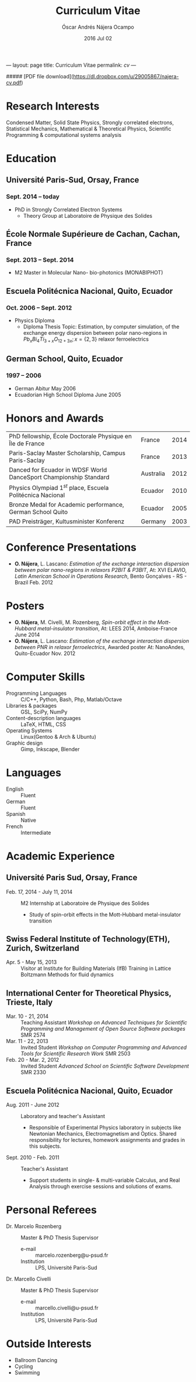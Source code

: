 #+TITLE: Curriculum Vitae
#+AUTHOR: Óscar Andrés Nájera Ocampo
#+EMAIL:  najera.oscar@gmail.com
#+DATE:   2016 Jul 02
#+LATEX_CLASS: moderncv
#+LATEX_CLASS_OPTIONS: [a4paper,11pt]
#+LATEX_HEADER: \usepackage[scale=0.85]{geometry}
#+LATEX_HEADER: \usepackage[utf8]{inputenc}
#+LATEX_HEADER: \usepackage{hyperref}
#+LATEX_HEADER: \moderncvstyle{classic} % CV theme - options include: 'casual' (default), 'classic', 'oldstyle' and 'banking'
#+LATEX_HEADER: \moderncvcolor{blue} % CV color - options include: 'blue' (default), 'orange', 'green', 'red', 'purple', 'grey' and 'black'
#+STARTUP: hideblocks
#+OPTIONS: toc:nil

#+LATEX_HEADER: \name{Oscar}{Najera}
#+LATEX_HEADER: \address{1 Square François Couperin}{92160 Antony}{France}
#+LATEX_HEADER: \phone[mobile]{(+33) 0750908406}
#+LATEX_HEADER: \email{najera.oscar@gmail.com}
#+LATEX_HEADER: \homepage{https://titan-c.github.com}
#+LATEX_HEADER: \photo{./foto2012.jpg}
#+BEGIN_MARKDOWN
---
layout: page
title: Curriculum Vitae
permalink: /cv/
---

##### [PDF file download](https://dl.dropbox.com/u/29005867/najera-cv.pdf)
#+END_MARKDOWN

* Research Interests
Condensed Matter, Solid State Physics, Strongly correlated electrons,
Statistical Mechanics, Mathematical & Theoretical Physics, Scientific
Programming & computational systems analysis
* Education
** Université Paris-Sud, Orsay, France
*** *Sept. 2014 -- today*
- PhD in Strongly Correlated Electron Systems
    - Theory Group at Laboratoire de Physique des Solides
** École Normale Supérieure de Cachan, Cachan, France
*** *Sept. 2013 -- Sept. 2014*
 - M2 Master in Molecular Nano- bio-photonics (MONABIPHOT)
** Escuela Politécnica Nacional, Quito, Ecuador
*** *Oct. 2006 -- Sept. 2012*
 - Physics Diploma
   - Diploma Thesis Topic: Estimation, by computer simulation, of the
     exchange energy dispersion between polar nano-regions in
     $Pb_xBi_4Ti_{3+x}O_{12+3x}; x=\{2,3\}$ relaxor ferroelectrics
** German School, Quito, Ecuador
*** *1997 -- 2006*
- German Abitur May 2006
- Ecuadorian High School Diploma June 2005
* Honors and Awards
| PhD fellowship, École Doctorale Physique en Île de France         | France    | 2014 |
| Paris-Saclay Master Scholarship, Campus Paris-Saclay              | France    | 2013 |
| Danced for Ecuador in WDSF World DanceSport Championship Standard | Australia | 2012 |
| Physics Olympiad $1^{st}$ place, Escuela Politécnica Nacional     | Ecuador   | 2010 |
| Bronze Medal for Academic performance, German School Quito        | Ecuador   | 2005 |
| PAD Preisträger, Kultusminister Konferenz                         | Germany   | 2003 |

* Conference Presentations
- *O. Nájera*, L. Lascano: /Estimation of the exchange interaction
  dispersion between polar nano-regions in relaxors P2BIT & P3BIT/, At:
  XVI ELAVIO, /Latin American School in Operations Research/, Bento
  Gonçalves - RS - Brazil Feb. 2012
* Posters
- *O. Nájera*, M. Civelli, M. Rozenberg, /Spin-orbit effect in the
  Mott-Hubbard metal-insulator transition/, At: LEES 2014,
  Amboise-France June 2014
- *O. Nájera*, L. Lascano: /Estimation of the exchange interaction
  dispersion between PNR in relaxor ferroelectrics/,  Awarded poster
  At: NanoAndes, Quito-Ecuador Nov. 2012

* Computer Skills
- Programming Languages ::  C/C++, Python, Bash, Php, Matlab/Octave
- Libraries & packages :: GSL, SciPy, NumPy
- Content-description languages :: \LaTeX, HTML, CSS
- Operating Systems ::  Linux(Gentoo & Arch & Ubuntu)
- Graphic design :: Gimp, Inkscape, Blender

* Languages
- English :: Fluent
- German :: Fluent
- Spanish :: Native
- French :: Intermediate

* Academic Experience
** *Université Paris Sud, Orsay, France*
-  Feb. 17, 2014 - July 11, 2014 :: M2 Internship at Laboratoire de Physique des Solides
  - Study of spin-orbit effects in the Mott-Hubbard metal-insulator transition
** *Swiss Federal Institute of Technology(ETH), Zurich, Switzerland*
- Apr. 5 - May 15, 2013 :: Visitor at Institute for Building Materials (IfB)
    Training in Lattice Boltzmann Methods for fluid dynamics
** *International Center for Theoretical Physics, Trieste, Italy*
- Mar. 10 - 21, 2014 :: Teaching Assistant
    /Workshop on Advanced Techniques for Scientific Programming and
    Management of Open Source Software packages/ SMR 2574
- Mar. 11 - 22, 2013 :: Invited Student
    /Workshop on Computer Programming and Advanced Tools for Scientific
    Research Work/ SMR 2503
- Feb. 20 - Mar. 2, 2012 :: Invited Student
    /Advanced School on Scientific Software Development/ SMR 2330
** *Escuela Politécnica Nacional, Quito, Ecuador*
- Aug. 2011 - June 2012 :: Laboratory and teacher's Assistant
    - Responsible of Experimental Physics laboratory in subjects like
      Newtonian Mechanics, Electromagnetism and Optics. Shared
      responsibility for lectures, homework assignments and grades in
      this subjects.
- Sept. 2010 - Feb. 2011 :: Teacher's Assistant
    - Support students in single- & multi-variable Calculus, and Real
      Analysis through exercise sessions and solutions of exams.

* Personal Referees
- Dr. Marcelo Rozenberg :: Master & PhD Thesis Supervisor
    - e-mail :: marcelo.rozenberg@u-psud.fr
    - Institution :: LPS, Université Paris-Sud
- Dr. Marcello Civelli :: Master & PhD Thesis Supervisor
    - e-mail :: marcello.civelli@u-psud.fr
    - Institution :: LPS, Université Paris-Sud
* Outside Interests
- Ballroom Dancing
- Cycling
- Swimming

* Contact Information                                              :noexport:
| *Home Address* | 1 Square François Couperin |
|              | 92160 Antony - France      |
| *Mobile*       | (+33) 0750908406           |
| *e-mail*       | najera.oscar@gmail.com     |
| *www*          | https://titan-c.github.com |
* Personal Information                                             :noexport:
| *Family Name* | Nájera Ocampo |   | *Given Name*    | Óscar Andrés  |
| *Nationality* | Ecuadorian    |   | *Date of Birth* | 13 April 1988 |
| *Gender*      | Male          |   |               |               |
* Readme - About exports                                           :noexport:
Because for now I could not make the export process totally automatic
here are the steps to follow.
** Markdown export for the website
It is important to launch markdown first to make orgmode aware of it
and understand the first markdown block. Otherwise it appears in the
Latex file.
#+BEGIN_SRC emacs-lisp :results output :exports results
  (org-md-export-to-markdown)
  (rename-file "cv.md" "../cv.md" t)
#+END_SRC

#+RESULTS:
** Latex
To load the CV Template into the orgmode export I need to load the
moderncv class. I adapted this from [[http://orgmode.org/worg/org-tutorials/org-latex-export.html][Latex export - 6 Using Custom
Classes]] . Just run this once to load.
#+BEGIN_SRC emacs-lisp
  (add-to-list 'org-latex-classes '("moderncv"
                      "\\documentclass{moderncv}
       [NO-DEFAULT-PACKAGES]
       [EXTRA]"
       ("\\section{%s}" . "\\section*{%s}")
       ("\\subsection{%s}" . "\\subsection*{%s}")
       ("\\cvitem{%s}{" "}" "\\cvitem{%s}{" "}")))
#+END_SRC

#+RESULTS:
| moderncv | \documentclass{moderncv} |
